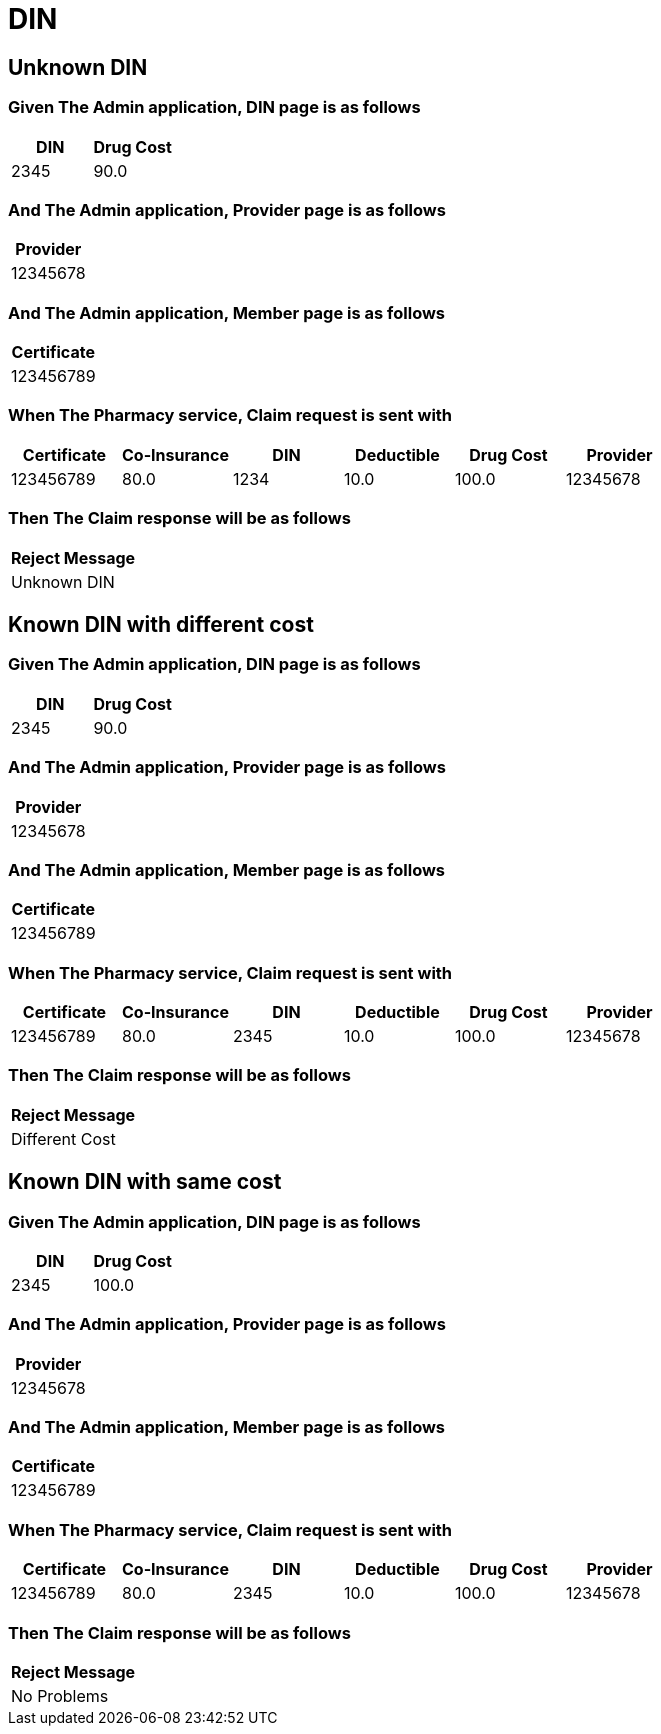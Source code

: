 :tags: 
= DIN



[tags="unit,component"]
== Unknown DIN



=== Given The Admin application, DIN page is as follows

[options="header"]
|===
| DIN| Drug Cost
| 2345| 90.0
|===

=== And The Admin application, Provider page is as follows

[options="header"]
|===
| Provider
| 12345678
|===

=== And The Admin application, Member page is as follows

[options="header"]
|===
| Certificate
| 123456789
|===

=== When The Pharmacy service, Claim request is sent with

[options="header"]
|===
| Certificate| Co-Insurance| DIN| Deductible| Drug Cost| Provider
| 123456789| 80.0| 1234| 10.0| 100.0| 12345678
|===

=== Then The Claim response will be as follows

[options="header"]
|===
| Reject Message
| Unknown DIN
|===

[tags="unit"]
== Known DIN with different cost



=== Given The Admin application, DIN page is as follows

[options="header"]
|===
| DIN| Drug Cost
| 2345| 90.0
|===

=== And The Admin application, Provider page is as follows

[options="header"]
|===
| Provider
| 12345678
|===

=== And The Admin application, Member page is as follows

[options="header"]
|===
| Certificate
| 123456789
|===

=== When The Pharmacy service, Claim request is sent with

[options="header"]
|===
| Certificate| Co-Insurance| DIN| Deductible| Drug Cost| Provider
| 123456789| 80.0| 2345| 10.0| 100.0| 12345678
|===

=== Then The Claim response will be as follows

[options="header"]
|===
| Reject Message
| Different Cost
|===

[tags="unit"]
== Known DIN with same cost



=== Given The Admin application, DIN page is as follows

[options="header"]
|===
| DIN| Drug Cost
| 2345| 100.0
|===

=== And The Admin application, Provider page is as follows

[options="header"]
|===
| Provider
| 12345678
|===

=== And The Admin application, Member page is as follows

[options="header"]
|===
| Certificate
| 123456789
|===

=== When The Pharmacy service, Claim request is sent with

[options="header"]
|===
| Certificate| Co-Insurance| DIN| Deductible| Drug Cost| Provider
| 123456789| 80.0| 2345| 10.0| 100.0| 12345678
|===

=== Then The Claim response will be as follows

[options="header"]
|===
| Reject Message
| No Problems
|===
